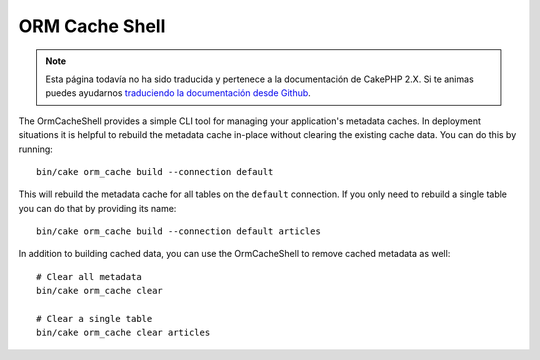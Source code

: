 ORM Cache Shell
###############

.. note::
    Esta página todavía no ha sido traducida y pertenece a la documentación de
    CakePHP 2.X. Si te animas puedes ayudarnos `traduciendo la documentación
    desde Github <https://github.com/cakephp/docs>`_.

The OrmCacheShell provides a simple CLI tool for managing your application's
metadata caches. In deployment situations it is helpful to rebuild the metadata
cache in-place without clearing the existing cache data. You can do this by
running::

    bin/cake orm_cache build --connection default

This will rebuild the metadata cache for all tables on the ``default``
connection. If you only need to rebuild a single table you can do that by
providing its name::

    bin/cake orm_cache build --connection default articles

In addition to building cached data, you can use the OrmCacheShell to remove
cached metadata as well::

    # Clear all metadata
    bin/cake orm_cache clear

    # Clear a single table
    bin/cake orm_cache clear articles
